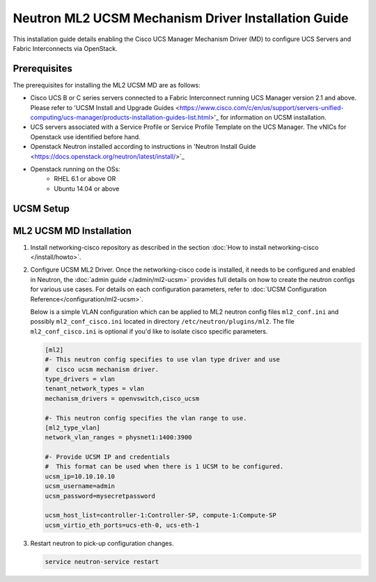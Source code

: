 ====================================================
Neutron ML2 UCSM Mechanism Driver Installation Guide
====================================================

This installation guide details enabling the Cisco UCS Manager
Mechanism Driver (MD) to configure UCS Servers and Fabric Interconnects
via OpenStack.

Prerequisites
~~~~~~~~~~~~~

The prerequisites for installing the ML2 UCSM MD are as follows:

* Cisco UCS B or C series servers connected to a Fabric Interconnect
  running UCS Manager version 2.1 and above. Please refer to
  'UCSM Install and Upgrade Guides <https://www.cisco.com/c/en/us/support/servers-unified-computing/ucs-manager/products-installation-guides-list.html>'_
  for information on UCSM installation.

* UCS servers associated with a Service Profile or Service Profile Template
  on the UCS Manager. The vNICs for Openstack use identified before hand.

* Openstack Neutron installed according to instructions in 'Neutron Install
  Guide <https://docs.openstack.org/neutron/latest/install/>`_

* Openstack running on the OSs:
     * RHEL 6.1 or above OR
     * Ubuntu 14.04 or above

UCSM Setup
~~~~~~~~~~

ML2 UCSM MD Installation
~~~~~~~~~~~~~~~~~~~~~~~~~

#. Install networking-cisco repository as described in the section
   :doc:`How to install networking-cisco </install/howto>`.
#. Configure UCSM ML2 Driver.
   Once the networking-cisco code is installed, it needs to be configured and
   enabled in Neutron, the :doc:`admin guide </admin/ml2-ucsm>` provides full
   details on how to create the neutron configs for various use cases.  For
   details on each configuration parameters, refer to
   :doc:`UCSM Configuration Reference</configuration/ml2-ucsm>`.

   Below is a simple VLAN configuration which can be applied to
   ML2 neutron config files ``ml2_conf.ini`` and possibly
   ``ml2_conf_cisco.ini`` located in directory ``/etc/neutron/plugins/ml2``.
   The file ``ml2_conf_cisco.ini`` is optional if you'd like to isolate
   cisco specific parameters.

   .. code-block:: ini

       [ml2]
       #- This neutron config specifies to use vlan type driver and use
       #  cisco ucsm mechanism driver.
       type_drivers = vlan
       tenant_network_types = vlan
       mechanism_drivers = openvswitch,cisco_ucsm

       #- This neutron config specifies the vlan range to use.
       [ml2_type_vlan]
       network_vlan_ranges = physnet1:1400:3900

       #- Provide UCSM IP and credentials
       #  This format can be used when there is 1 UCSM to be configured.
       ucsm_ip=10.10.10.10
       ucsm_username=admin
       ucsm_password=mysecretpassword

       ucsm_host_list=controller-1:Controller-SP, compute-1:Compute-SP
       ucsm_virtio_eth_ports=ucs-eth-0, ucs-eth-1

   .. end
#. Restart neutron to pick-up configuration changes.

   .. code-block:: ini

       service neutron-service restart

   .. end

